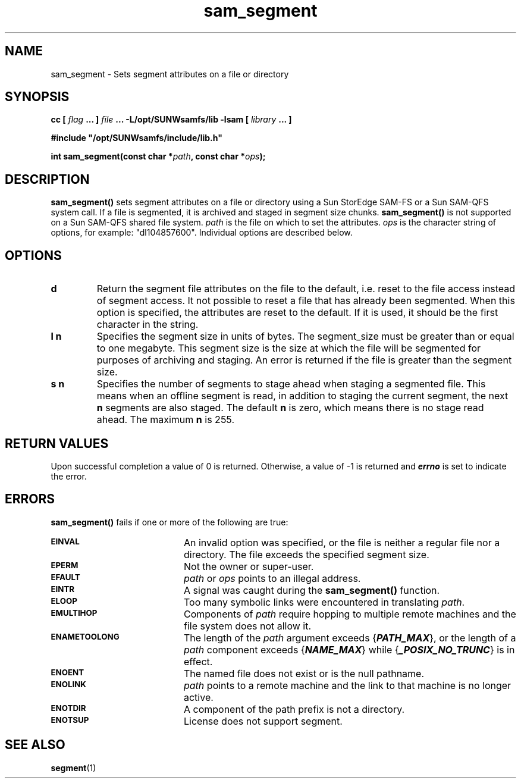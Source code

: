 .\" $Revision: 1.19 $
.ds ]W Sun Microsystems
.\" SAM-QFS_notice_begin
.\"
.\" CDDL HEADER START
.\"
.\" The contents of this file are subject to the terms of the
.\" Common Development and Distribution License (the "License").
.\" You may not use this file except in compliance with the License.
.\"
.\" You can obtain a copy of the license at pkg/OPENSOLARIS.LICENSE
.\" or http://www.opensolaris.org/os/licensing.
.\" See the License for the specific language governing permissions
.\" and limitations under the License.
.\"
.\" When distributing Covered Code, include this CDDL HEADER in each
.\" file and include the License file at pkg/OPENSOLARIS.LICENSE.
.\" If applicable, add the following below this CDDL HEADER, with the
.\" fields enclosed by brackets "[]" replaced with your own identifying
.\" information: Portions Copyright [yyyy] [name of copyright owner]
.\"
.\" CDDL HEADER END
.\"
.\" Copyright 2009 Sun Microsystems, Inc.  All rights reserved.
.\" Use is subject to license terms.
.\"
.\" SAM-QFS_notice_end
.TH sam_segment 3 "01 Oct 2004"
.SH NAME
sam_segment \- Sets segment attributes on a file or directory
.SH SYNOPSIS
.LP
.BI "cc [ " "flag"
.BI " ... ] " "file"
.BI " ... -L/opt/SUNWsamfs/lib -lsam [ " "library" " ... ]"
.LP
.nf
.ft 3
#include "/opt/SUNWsamfs/include/lib.h"
.ft
.fi
.LP
.BI "int sam_segment(const char *" "path" ,
.BI "const char *" "ops" );
.SH DESCRIPTION
.B sam_segment(\|)
sets segment attributes on a file or directory using
a Sun StorEdge \%SAM-FS or a Sun \%SAM-QFS system call.
If a file is segmented, it is archived and staged in segment size chunks.
\fBsam_segment()\fR is not supported on a Sun \%SAM-QFS shared file system.
.I path
is the file on which to set the attributes.
.I ops
is the character string of options, for example:  "dl104857600".  
Individual options are described below.
.SH OPTIONS
.TP
.B d
Return the segment file attributes on the file to the default, i.e. 
reset to the file access instead of segment access.
It not possible to reset a file that has already been segmented.
When this option is specified, the attributes are reset to the default.
If it is used, it should be the first character in the string.
.TP
.B l n
Specifies the segment size in units of bytes. The segment_size must be 
greater than or equal to one megabyte.
This segment size is
the size at which the file will be segmented for purposes of
archiving and staging. An error is returned if the file is greater
than the segment size.
.TP
.B s n
Specifies the number of segments to stage ahead when staging a
segmented file. This means when an offline segment is read, in
addition to staging the current segment, the
next 
.B n
segments are also staged. The default 
.B n
is zero, which means there is no stage read ahead. The maximum 
.B n 
is 255.
.SH "RETURN VALUES"
Upon successful completion a value of 0 is returned.
Otherwise, a value of \-1 is returned and
\f4errno\fP
is set to indicate the error.
.SH ERRORS
.PP
.B sam_segment(\|)
fails if one or more of the following are true:
.TP 20
.SB EINVAL
An invalid option was specified, or the file is neither a regular file nor a
directory. The file exceeds the specified segment size.
.TP
.SB EPERM
Not the owner or super-user.
.TP
.SB EFAULT
.I path
or
.I ops
points to an illegal address.
.TP
.SB EINTR
A signal was caught during the
.B sam_segment(\|)
function.
.TP
.SB ELOOP
Too many symbolic links were encountered in translating
.IR path .
.TP
.SB EMULTIHOP
Components of \f2path\f1 require hopping to multiple
remote machines
and the file system does not allow it.
.TP
.SB ENAMETOOLONG
The length of the
.I path
argument exceeds {\f4PATH_MAX\f1}, or the
length of a \f2path\f1 component exceeds {\f4NAME_MAX\f1} while
{\f4_POSIX_NO_TRUNC\f1} is in effect.
.TP
.SB ENOENT
The named file does not exist or is the null pathname.
.TP
.SB ENOLINK
.I path
points to a remote machine and the link
to that machine is no longer active.
.TP
.SB ENOTDIR
A component of the path prefix is not a directory.
.TP
.SB ENOTSUP
License does not support segment.
.SH "SEE ALSO"
.BR segment (1)
